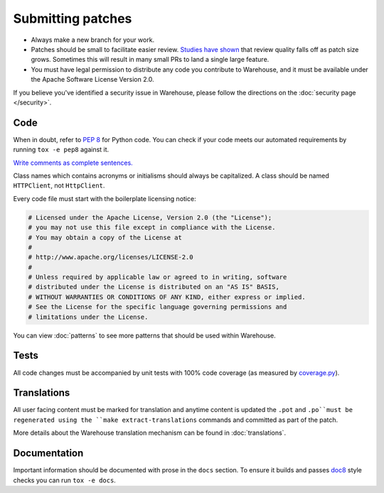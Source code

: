 Submitting patches
==================

* Always make a new branch for your work.
* Patches should be small to facilitate easier review. `Studies have shown`_
  that review quality falls off as patch size grows. Sometimes this will result
  in many small PRs to land a single large feature.
* You must have legal permission to distribute any code you contribute to
  Warehouse, and it must be available under the Apache Software License Version
  2.0.

If you believe you've identified a security issue in Warehouse, please
follow the directions on the :doc:`security page </security>`.

Code
----

When in doubt, refer to :pep:`8` for Python code. You can check if your code
meets our automated requirements by running ``tox -e pep8`` against it.

`Write comments as complete sentences.`_

Class names which contains acronyms or initialisms should always be
capitalized. A class should be named ``HTTPClient``, not ``HttpClient``.

Every code file must start with the boilerplate licensing notice:

.. code-block:: python

    # Licensed under the Apache License, Version 2.0 (the "License");
    # you may not use this file except in compliance with the License.
    # You may obtain a copy of the License at
    #
    # http://www.apache.org/licenses/LICENSE-2.0
    #
    # Unless required by applicable law or agreed to in writing, software
    # distributed under the License is distributed on an "AS IS" BASIS,
    # WITHOUT WARRANTIES OR CONDITIONS OF ANY KIND, either express or implied.
    # See the License for the specific language governing permissions and
    # limitations under the License.

You can view :doc:`patterns` to see more patterns that should be used within
Warehouse.


Tests
-----

All code changes must be accompanied by unit tests with 100% code coverage (as
measured by `coverage.py`_).


Translations
------------

All user facing content must be marked for translation and anytime content is
updated the ``.pot`` and ``.po``must be regenerated using the
``make extract-translations`` commands and committed as part of the patch.

More details about the Warehouse translation mechanism can be found in
:doc:`translations`.


Documentation
-------------

Important information should be documented with prose in the ``docs`` section.
To ensure it builds and passes `doc8`_ style checks you can run
``tox -e docs``.

.. _`Write comments as complete sentences.`: http://nedbatchelder.com/blog/201401/comments_should_be_sentences.html
.. _`syntax`: http://sphinx-doc.org/domains.html#info-field-lists
.. _`Studies have shown`: https://smartbear.com/smartbear/media/pdfs/wp-cc-11-best-practices-of-peer-code-review.pdf
.. _`doc8`: https://github.com/stackforge/doc8
.. _`coverage.py`: https://pypi.python.org/pypi/coverage
